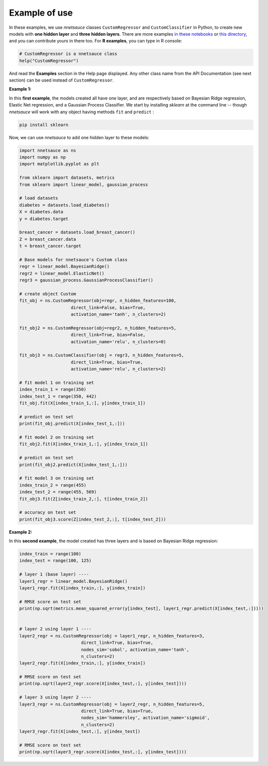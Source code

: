 
Example of use
''''''''''''''

In these examples, we use `nnetsauce` classes  ``CustomRegressor`` and ``CustomClassifier`` in Python, to create new models with **one hidden layer** and **three hidden layers**. There are more examples `in these notebooks <https://github.com/thierrymoudiki/nnetsauce/tree/master/nnetsauce/demo>`_ or `this directory <https://github.com/thierrymoudiki/nnetsauce/tree/master/examples>`_, and you can contribute yours in there too. For **R examples**, you can type in R console: 

.. code-block:: r

	# CustomRegressor is a nnetsauce class
	help("CustomRegressor")


And read the **Examples** section in the Help page displayed. Any other class name from the API Documentation (see next section) can be used instead of ``CustomRegressor``. 


**Example 1:**

In this **first example**, the models created all have one layer, and  are respectively based on Bayesian Ridge regression, Elastic Net regression, and a Gaussian Process Classifier. We start by installing `sklearn` at the command line -- though `nnetsauce` will work with any object having methods ``fit`` and ``predict`` : 

.. code-block:: console

    pip install sklearn

Now, we can use `nnetsauce` to add one hidden layer to these models: 

.. code-block:: python

	import nnetsauce as ns
	import numpy as np      
	import matplotlib.pyplot as plt

	from sklearn import datasets, metrics
	from sklearn import linear_model, gaussian_process

	# load datasets
	diabetes = datasets.load_diabetes()
	X = diabetes.data 
	y = diabetes.target

	breast_cancer = datasets.load_breast_cancer()
	Z = breast_cancer.data
	t = breast_cancer.target

	# Base models for nnetsauce's Custom class
	regr = linear_model.BayesianRidge()
	regr2 = linear_model.ElasticNet()
	regr3 = gaussian_process.GaussianProcessClassifier()

	# create object Custom 
	fit_obj = ns.CustomRegressor(obj=regr, n_hidden_features=100, 
	                    direct_link=False, bias=True,
	                    activation_name='tanh', n_clusters=2)

	fit_obj2 = ns.CustomRegressor(obj=regr2, n_hidden_features=5, 
	                    direct_link=True, bias=False,
	                    activation_name='relu', n_clusters=0)

	fit_obj3 = ns.CustomClassifier(obj = regr3, n_hidden_features=5, 
	                    direct_link=True, bias=True,
	                    activation_name='relu', n_clusters=2)

	# fit model 1 on training set
	index_train_1 = range(350)
	index_test_1 = range(350, 442)
	fit_obj.fit(X[index_train_1,:], y[index_train_1])

	# predict on test set 
	print(fit_obj.predict(X[index_test_1,:]))

	# fit model 2 on training set
	fit_obj2.fit(X[index_train_1,:], y[index_train_1])

	# predict on test set 
	print(fit_obj2.predict(X[index_test_1,:]))

	# fit model 3 on training set
	index_train_2 = range(455)
	index_test_2 = range(455, 569)
	fit_obj3.fit(Z[index_train_2,:], t[index_train_2])

	# accuracy on test set 
	print(fit_obj3.score(Z[index_test_2,:], t[index_test_2]))


**Example 2:**

In this **second example**, the model created has three layers and is based on Bayesian Ridge regression: 

.. code-block:: python

	index_train = range(100)
	index_test = range(100, 125)

	# layer 1 (base layer) ----
	layer1_regr = linear_model.BayesianRidge()
	layer1_regr.fit(X[index_train,:], y[index_train])

	# RMSE score on test set
	print(np.sqrt(metrics.mean_squared_error(y[index_test], layer1_regr.predict(X[index_test,:]))))


	# layer 2 using layer 1 ----
	layer2_regr = ns.CustomRegressor(obj = layer1_regr, n_hidden_features=3, 
	                        direct_link=True, bias=True, 
	                        nodes_sim='sobol', activation_name='tanh', 
	                        n_clusters=2)
	layer2_regr.fit(X[index_train,:], y[index_train])

	# RMSE score on test set
	print(np.sqrt(layer2_regr.score(X[index_test,:], y[index_test])))

	# layer 3 using layer 2 ----
	layer3_regr = ns.CustomRegressor(obj = layer2_regr, n_hidden_features=5, 
	                        direct_link=True, bias=True, 
	                        nodes_sim='hammersley', activation_name='sigmoid', 
	                        n_clusters=2)
	layer3_regr.fit(X[index_test,:], y[index_test])

	# RMSE score on test set
	print(np.sqrt(layer3_regr.score(X[index_test,:], y[index_test])))